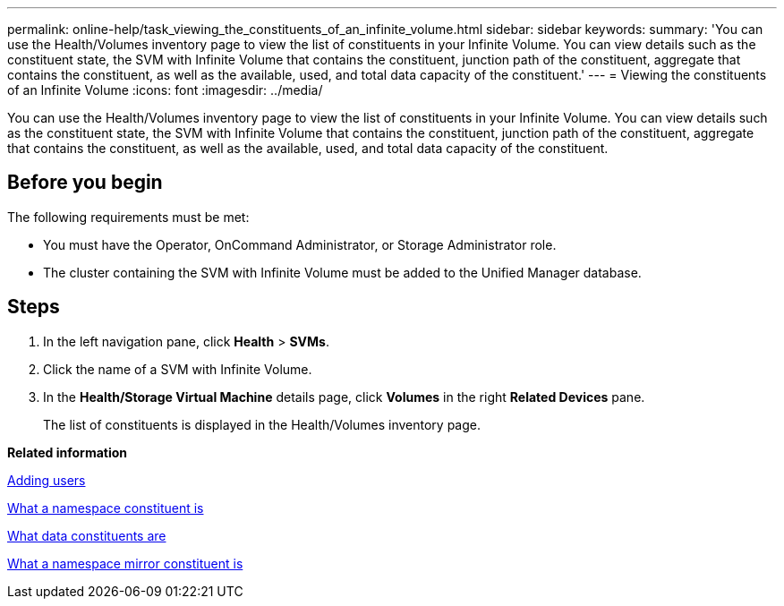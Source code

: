 ---
permalink: online-help/task_viewing_the_constituents_of_an_infinite_volume.html
sidebar: sidebar
keywords: 
summary: 'You can use the Health/Volumes inventory page to view the list of constituents in your Infinite Volume. You can view details such as the constituent state, the SVM with Infinite Volume that contains the constituent, junction path of the constituent, aggregate that contains the constituent, as well as the available, used, and total data capacity of the constituent.'
---
= Viewing the constituents of an Infinite Volume
:icons: font
:imagesdir: ../media/

[.lead]
You can use the Health/Volumes inventory page to view the list of constituents in your Infinite Volume. You can view details such as the constituent state, the SVM with Infinite Volume that contains the constituent, junction path of the constituent, aggregate that contains the constituent, as well as the available, used, and total data capacity of the constituent.

== Before you begin

The following requirements must be met:

* You must have the Operator, OnCommand Administrator, or Storage Administrator role.
* The cluster containing the SVM with Infinite Volume must be added to the Unified Manager database.

== Steps

. In the left navigation pane, click *Health* > *SVMs*.
. Click the name of a SVM with Infinite Volume.
. In the *Health/Storage Virtual Machine* details page, click *Volumes* in the right *Related Devices* pane.
+
The list of constituents is displayed in the Health/Volumes inventory page.

*Related information*

xref:task_adding_users.adoc[Adding users]

xref:concept_what_a_namespace_constituent_is.adoc[What a namespace constituent is]

xref:concept_what_data_constituents_are.adoc[What data constituents are]

xref:concept_what_a_namespace_mirror_constituent_is.adoc[What a namespace mirror constituent is]
